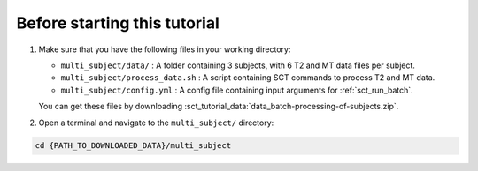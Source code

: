Before starting this tutorial
#############################

#. Make sure that you have the following files in your working directory:

   * ``multi_subject/data/`` : A folder containing 3 subjects, with 6 T2 and MT data files per subject.
   * ``multi_subject/process_data.sh`` : A script containing SCT commands to process T2 and MT data.
   * ``multi_subject/config.yml`` : A config file containing input arguments for :ref:`sct_run_batch`.

   You can get these files by downloading :sct_tutorial_data:`data_batch-processing-of-subjects.zip`.


#. Open a terminal and navigate to the ``multi_subject/`` directory:

.. code:: sh

   cd {PATH_TO_DOWNLOADED_DATA}/multi_subject